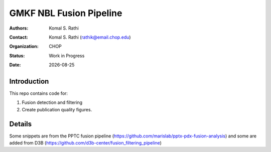 .. |date| date::

************************
GMKF NBL Fusion Pipeline
************************

:authors: Komal S. Rathi
:contact: Komal S. Rathi (rathik@email.chop.edu)
:organization: CHOP
:status: Work in Progress
:date: |date|

.. meta::
   :keywords: gmkf, nbl, 2019
   :description: gmkf nbl fusion analysis pipeline.

Introduction
============

This repo contains code for:

1. Fusion detection and filtering
2. Create publication quality figures.

Details
=======

Some snippets are from the PPTC fusion pipeline (https://github.com/marislab/pptx-pdx-fusion-analysis) and some are added from D3B (https://github.com/d3b-center/fusion_filtering_pipeline)

